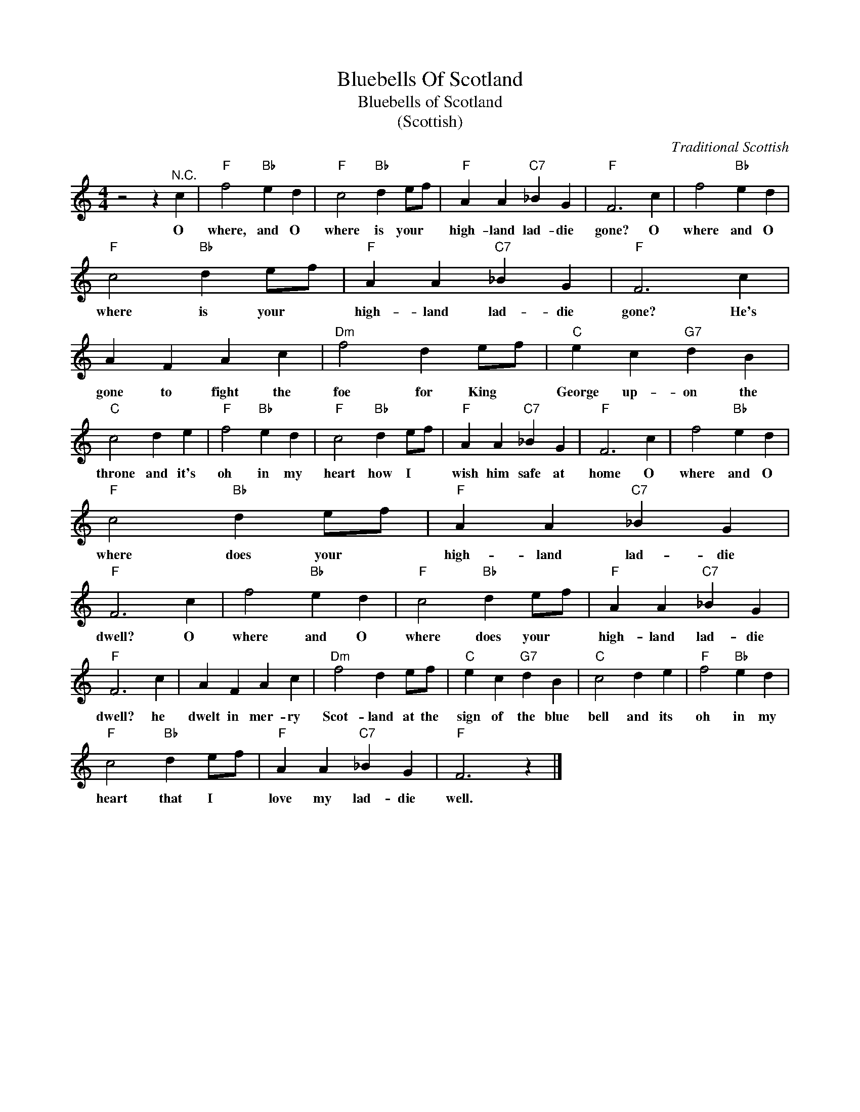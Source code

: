 X:1
T:Bluebells Of Scotland
T:Bluebells of Scotland
T:(Scottish)
C:Traditional Scottish
Z:All Rights Reserved
L:1/4
M:4/4
K:C
V:1 treble 
%%MIDI program 4
V:1
 z2 z"^N.C." c |"F" f2"Bb" e d |"F" c2"Bb" d e/f/ |"F" A A"C7" _B G |"F" F3 c | f2"Bb" e d | %6
w: O|where, and O|where is your *|high- land lad- die|gone? O|where and O|
"F" c2"Bb" d e/f/ |"F" A A"C7" _B G |"F" F3 c | A F A c |"Dm" f2 d e/f/ |"C" e c"G7" d B | %12
w: where is your *|high- land lad- die|gone? He's|gone to fight the|foe for King *|George up- on the|
"C" c2 d e |"F" f2"Bb" e d |"F" c2"Bb" d e/f/ |"F" A A"C7" _B G |"F" F3 c | f2"Bb" e d | %18
w: throne and it's|oh in my|heart how I *|wish him safe at|home O|where and O|
"F" c2"Bb" d e/f/ |"F" A A"C7" _B G |"F" F3 c | f2"Bb" e d |"F" c2"Bb" d e/f/ |"F" A A"C7" _B G | %24
w: where does your *|high- land lad- die|dwell? O|where and O|where does your *|high- land lad- die|
"F" F3 c | A F A c |"Dm" f2 d e/f/ |"C" e c"G7" d B |"C" c2 d e |"F" f2"Bb" e d | %30
w: dwell? he|dwelt in mer- ry|Scot- land at the|sign of the blue|bell and its|oh in my|
"F" c2"Bb" d e/f/ |"F" A A"C7" _B G |"F" F3 z |] %33
w: heart that I *|love my lad- die|well.|

